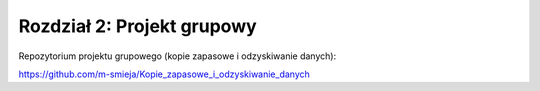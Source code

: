 
Rozdział 2: Projekt grupowy
============================

Repozytorium projektu grupowego (kopie zapasowe i odzyskiwanie danych):

`https://github.com/m-smieja/Kopie_zapasowe_i_odzyskiwanie_danych <https://github.com/m-smieja/Kopie_zapasowe_i_odzyskiwanie_danych>`_
